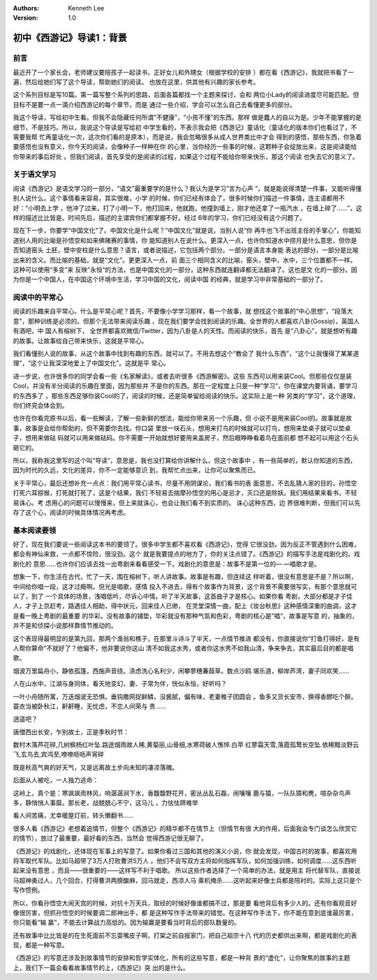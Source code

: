 .. Kenneth Lee 版权所有 2017-2019

:Authors: Kenneth Lee
:Version: 1.0

初中《西游记》导读1：背景
*************************

前言
====

最近开了一个家长会，老师建议要陪孩子一起读书，正好女儿和外甥女（根据学校的安排
）都在看《西游记》，我就把书看了一遍，然后给她们写了这个导读，帮助她们的阅读。
也放在这里，供其他有兴趣的家长参考。

这个系列目标是写10篇。第一篇写整个系列的思路，后面各篇都找一个主题来探讨，会和
两位小Lady的阅读进度尽可能匹配。但目标不是要一点一滴介绍西游记的每个章节，而是
通过一些介绍，学会可以怎么自己去看懂更多的部分。

我这个导读，写给初中生看。但我不会隐藏任何所谓“不健康”，“小孩不懂”的东西。那样
做是蠢人的自以为是。少年不能掌握的是细节，不是技巧。所以，我说这个导读是写给初
中学生看的，不表示我会把《西游记》童话化（童话化的版本你们也看过了，不需要我帮
忙再童话化一次，这次你们看的是原本），而是说，我会忽略很多从成人世界类比中才会
得到的感悟，那些东西，你急着要感悟也没有意义，你今天的阅读，会像种子一样种在你
的心里，当你经历一些事的时候，这颗种子会绽放出来，这是阅读能给你带来的事后好处
。但我们阅读，首先享受的是阅读的过程，如果这个过程不能给你带来快乐，那这个阅读
也失去它的意义了。

关于语文学习
============

阅读《西游记》是语文学习的一部分，“语文”最重要学的是什么？我认为是学习“言为心声
”，就是能说得清楚一件事，又能听得懂别人说什么。这个事情看来容易，其实很难，小学
的时候，你们已经有体会了，很多时候你们描述一件事情，连主语都用不好：“小明去上学
，他冲了过来，打了小明一下，他打回来，他就跑，他撞到墙上，刚才他还拿了一瓶汽水
，在墙上碎了……”，这样的描述比比皆是。时间先后，描述的主谓宾你们都掌握不好。经过
6年的学习，你们已经没有这个问题了。

现在下一步，你要学“中国文化”了。中国文化是什么呢？“中国文化”就是说，当别人说“你
再牛也飞不出班主任的手掌心”，你能知道别人用的比喻是孙悟空和如来佛赌赛的事情，你
能知道别人在说什么。更深入一点，也许你知道水中捞月是什么意思，但你是否知道窑头
土胚，壁中安柱是什么意思？语言，或者说描述，它包括两个部分。一部分是语言本身能
表达的部分，一部分是比喻出来的含义。而比喻的基础，就是“文化”。更更深入一点，前
面三个相同含义的比喻，窑头，壁中，水中，三个位置都不一样。这种可以使用“多变”来
反映”永恒“的方法，也是中国文化的一部分，这种东西就连翻译都无法翻译了。这也是文
化的一部分。因为你是一个中国人，在中国这个环境中生活，学习中国的文化，阅读中国
的经典，就是学习中非常基础的一部分了。

阅读中的平常心
==============

阅读的乐趣来自平常心。什么是平常心呢？首先，不要像小学学习那样，看一个故事，就
想找这个故事的“中心思想”，“段落大意”，那种训练是必须的。但那个无法带来阅读乐趣
，现在我们要学会找到阅读的乐趣。全世界的人都喜欢八卦(Gossip)，英国人有酒吧，中
国人有榕树下， 全世界都喜欢微信/Twitter，因为八卦是人的天性。而阅读的快乐，首先
是“八卦心”，就是想听有趣的故事。让故事给自己带来快乐，这就是平常心。

我们看懂别人说的故事，从这个故事中找到有趣的东西，就可以了。不用去想这个“教会了
我什么东西”，“这个让我懂得了某某道理”，“这个让我深深地爱上了中国文化”。这就是平
常心。

进一步说，也许很多你的同学会看一些《名家解读》，或者去听很多《西游解密》。这些
东西可以用来装Cool。但那些仅仅是装Cool，并没有半分阅读的乐趣在里面，因为那些并
不是你的东西。那在一定程度上只是一种”学习“，你在课堂内要背诵，要学习的东西多了
，那些东西足够你装Cool的了，阅读的时候，还是简单留给阅读的快乐。这实际上是一种
另类的“学习”，这个道理，你们终究会体会到。

也许在你看完原书以后，看一些解读，了解一些新鲜的想法，能给你带来另一个乐趣，但
小说不是用来装Cool的。故事就是故事，故事是会给你帮助的，但不需要你去找。你口袋
里放一块石头，想用来打鸟的时候就可以打鸟，想用来垫桌子就可以垫桌子，想用来做砝
码就可以用来做砝码。你不需要一开始就想好要用来盖房子，然后眼睁睁看着鸟在面前都
想不起可以用这个石头砸它的。

所以，我称我这里写的这个叫“导读”，意思是，我也没打算给你讲解什么，但这个故事中
，有一些简单的，默认你知道的东西，因为时代的久远，文化的差异，你不一定能够意识
到，我帮忙点出来，让你可以聚焦而已。

关于平常心，最后还想补充一点点：我们用平常心读书，尽量不用阴谋论，我们看书的表
面意思，不去乱猜人家的目的，孙悟空打死六耳猕猴，打死就打死了，这是个结果，我们
不轻易去揣摩孙悟空的用心是忌才，灭口还是除妖。我们用结果来看书，不轻易诛心。考
虑用心的问题可以慢慢来，但上来就诛心，也会让我们看不到实质的。 诛心这种东西，边
界很难判断，但我们可以先存了这个心，阅读的时候具体情况再考虑。

基本阅读要领
============

好了，现在我们要说一些阅读这本书的要领了。很多中学生都不喜欢看《西游记》，觉得
它很没劲，因为反正不管遇到什么困难，都会有神仙来救，一点都不惊险，很没劲。这个
就是我要提点的地方了，你的关注点错了。《西游记》的描写手法是戏剧化的。戏剧化的
意思……也许你们应该去找一出粤剧来看看感受一下。戏剧化的意思是：故事不是第一位的—
—唱歌才是。

想象一下，你生活在古代，忙了一天，围在榕树下，听人讲故事。故事是有趣，但连续这
样听着，很没有意思是不是？所以啊，中间给你唱一段，这才过瘾啊。但光是唱歌，感情
投入不进去，得有个故事作为背景，这个背景不需要很写实，有那个意思就可以了，到了
一个具体的场景，浅唱低吟，尽诉心中情。听了半天故事，这首曲子才是核心。如果你看
粤剧，大部分都是才子佳人，才子上京赶考，路遇佳人相助，得中状元，回来佳人已缈，
在灵堂深情一曲，配上《妆台秋思》这种感情深重的曲调，这才是看一晚上粤剧的最重要
的华彩。没有故事的铺垫，华彩就没有那种气氛和色彩，粤剧的核心是”唱“，故事是写意
的，抽象的，并不是和侦探小说那样靠情节推动的。

这个表现得最明显的是第九回，那两个渔翁和樵子，在那里斗诗斗了半天，一点情节推进
都没有，你直接说你“打鱼打得好，是有人帮你算命”不就好了？他偏不，他非要说你这山
清不如我这水秀，或者你这水秀不如我山清，争来争去，其实最后目的都是唱歌。

烟波万里扁舟小，静依孤篷，西施声音绕。涤虑洗心名利少，闲攀蓼穗蒹葭草。数点沙鸥
堪乐道，柳岸芦湾，妻子同欢笑……

人在山水中，江湖与身同体，看天地变幻，妻、子常为伴，恍似永恒，好听吗？

一叶小舟随所寓，万迭烟波无恐惧。垂钩撒网捉鲜鳞，没酱腻，偏有味，老妻稚子团圆会
。鱼多又货长安市，换得香醪吃个醉。蓑衣当被卧秋江，鼾鼾睡，无忧虑，不恋人间荣与
贵……

逍遥吧？

唐僧西出长安，乍别故土，正是季秋时节：

数村木落芦花碎,几树枫杨红叶坠.路途烟雨故人稀,黄菊丽,山骨细,水寒荷破人憔悴.白苹
红蓼霜天雪,落霞孤鹜长空坠.依稀黯淡野云飞,玄鸟去,宾鸿至,嘹嘹呖呖声宵碎

既是秋高气爽的好天气，又是远离故土步向未知的凄凉落魄。

后面从人被吃，一人独力逃命：

这岭上，真个是：寒飒飒雨林风，响潺潺涧下水，香馥馥野花开，密丛丛乱石磊，闹嚷嚷
鹿与猿，一队队獐和麂，喧杂杂鸟声多，静悄悄人事靡。那长老，战兢兢心不宁，这马儿
，力怯怯蹄难举

看人间苦痛，尤幸暖屋灯前，转头懒翻书……

很多人看《西游记》老想着追情节，但整个《西游记》的精华都不在情节上（但情节有很
大的作用，后面我会专门谈怎么欣赏它的情节），放过了最重要，最好看的东西，当然会
觉得西游记很无聊了。

《西游记》的戏剧化，还体现在军事上的写意了。如果你看过三国和其他的演义小说，你
就会发现，中国古时的故事，都喜欢用将军取代军队。比如马超带了3万人打败曹洪5万人
。他们不会写双方主将如何指挥军队，如何加强训练，如何调度……这东西听起来没有意思
，而且——很重要的——这样写不利于唱歌。 所以这些作者选择了一个简单的办法，就是用主
将代替军队，直接说马超神勇过人，几个回合，打得曹洪两膀酸麻，回马就走，西凉人马
乘机掩杀……这听起来好像士兵都是陪衬的。实际上这只是个写作惯例。

所以，你看孙悟空大闹天宫的时候，对抗十万天兵，取经的时候好像谁都搞不过，那是要
看他背后有多少人的。还有你看观音好像很厉害，但抓孙悟空的时候要调二郎神出手，都
是这种写作手法带来的错觉。在这种写作手法下，你不能在意到底谁最厉害，你只能看“输
赢”，不能去计算战力高低的。因为输赢是要看当时背后的部队数量的。

还有故事中比比皆是的在生死面前不忘耍嘴皮子啊，打架之前自报家门，把自己祖宗十八
代的历史都供出来啊，都是戏剧化的表现，都是一种写意。

《西游记》的写意还涉及到故事情节的安排和哲学实体化，所有的这些写意，都是一种背
景的“虚化”，让你聚焦的故事的主题上，我们下一篇会看看故事情节的上，《西游记》突
出的是什么。
